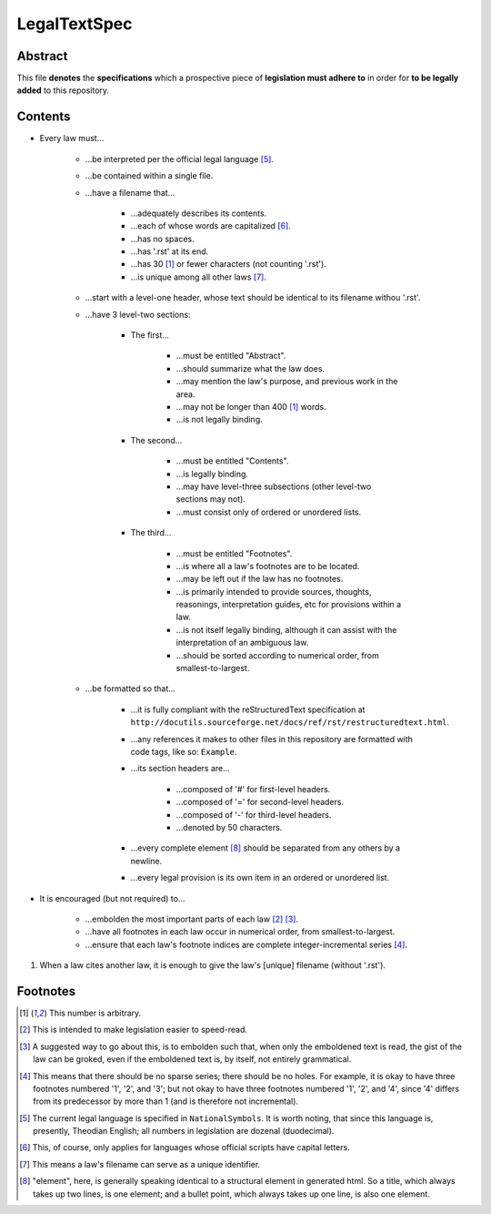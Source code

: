 LegalTextSpec
############################################################

Abstract
============================================================

This file **denotes** the **specifications** which a prospective piece of **legislation must adhere to** in order for **to be legally added** to this repository.

Contents
============================================================

- Every law must…

    - …be interpreted per the official legal language [5]_.

    - …be contained within a single file.

    - …have a filename that…

        - …adequately describes its contents.

        - …each of whose words are capitalized [6]_.

        - …has no spaces.

        - …has '.rst' at its end.

        - …has 30 [1]_ or fewer characters (not counting '.rst').

        - …is unique among all other laws [7]_.

    - …start with a level-one header, whose text should be identical to its filename withou '.rst'.

    - …have 3 level-two sections:

        - The first…

            - …must be entitled "Abstract".

            - …should summarize what the law does.

            - …may mention the law's purpose, and previous work in the area.

            - …may not be longer than 400 [1]_ words.

            - …is not legally binding.

        - The second…

            - …must be entitled "Contents".

            - …is legally binding.

            - …may have level-three subsections (other level-two sections may not).

            - …must consist only of ordered or unordered lists.

        - The third…

            - …must be entitled "Footnotes".

            - …is where all a law's footnotes are to be located.

            - …may be left out if the law has no footnotes.

            - …is primarily intended to provide sources, thoughts, reasonings, interpretation guides, etc for provisions within a law.

            - …is not itself legally binding, although it can assist with the interpretation of an ambiguous law.

            - …should be sorted according to numerical order, from smallest-to-largest.

    - …be formatted so that…

        - …it is fully compliant with the reStructuredText specification at ``http://docutils.sourceforge.net/docs/ref/rst/restructuredtext.html``.

        - …any references it makes to other files in this repository are formatted with code tags, like so:  ``Example``.

        - …its section headers are…

            - …composed of '#' for first-level headers.

            - …composed of '=' for second-level headers.

            - …composed of '-' for third-level headers.

            - …denoted by 50 characters.

        - …every complete element [8]_ should be separated from any others by a newline.

        - …every legal provision is its own item in an ordered or unordered list.

- It is encouraged (but not required) to…

    - …embolden the most important parts of each law [2]_ [3]_.

    - …have all footnotes in each law occur in numerical order, from smallest-to-largest.

    - …ensure that each law's footnote indices are complete integer-incremental series [4]_.

#. When a law cites another law, it is enough to give the law's [unique] filename (without '.rst').

Footnotes
============================================================

.. [1]  This number is arbitrary.

.. [2]  This is intended to make legislation easier to speed-read.

.. [3]  A suggested way to go about this, is to embolden such that, when only the emboldened text is read, the gist of the law can be groked, even if the emboldened text is, by itself, not entirely grammatical.

.. [4]  This means that there should be no sparse series;  there should be no holes.  For example, it is okay to have three footnotes numbered '1', '2', and '3';  but not okay to have three footnotes numbered '1', '2', and '4', since '4' differs from its predecessor by more than 1 (and is therefore not incremental).

.. [5]  The current legal language is specified in ``NationalSymbols``.  It is worth noting, that since this language is, presently, Theodian English;  all numbers in legislation are dozenal (duodecimal).

.. [6]  This, of course, only applies for languages whose official scripts have capital letters.

.. [7]  This means a law's filename can serve as a unique identifier.

.. [8]  "element", here, is generally speaking identical to a structural element in generated html.  So a title, which always takes up two lines, is one element;  and a bullet point, which always takes up one line, is also one element.
